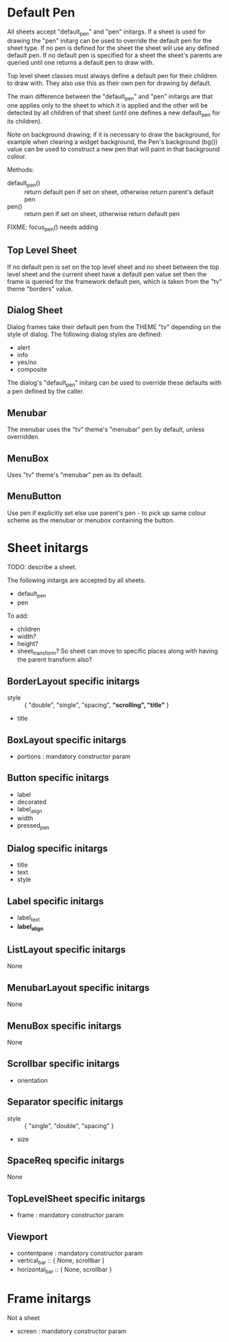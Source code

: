 
* Default Pen
All sheets accept "default_pen" and "pen" initargs. If a sheet is used
for drawing the "pen" initarg can be used to override the default pen
for the sheet type. If no pen is defined for the sheet the sheet will
use any defined default pen. If no default pen is specified for a
sheet the sheet's parents are queried until one returns a default pen
to draw with.

Top level sheet classes must always define a default pen for their
children to draw with. They also use this as their own pen for
drawing by default.

The main difference between the "default_pen" and "pen" initargs are
that one applies only to the sheet to which it is applied and the
other will be detected by all children of that sheet (until one
defines a new default_pen for its children).

Note on background drawing; if it is necessary to draw the background,
for example when clearing a widget background, the Pen's background
(bg()) value can be used to construct a new pen that will paint in
that background colour.

Methods:

    - default_pen() :: return default pen if set on sheet, otherwise
      return parent's default pen
    - pen() :: return pen if set on sheet, otherwise return default
      pen

FIXME: focus_pen() needs adding


** Top Level Sheet
If no default pen is set on the top level sheet and no sheet between
the top level sheet and the current sheet have a default pen value set
then the frame is queried for the framework default pen, which is
taken from the "tv" theme "borders" value.


** Dialog Sheet
Dialog frames take their default pen from the THEME "tv" depending on
the style of dialog. The following dialog styles are defined:

     - alert
     - info
     - yes/no
     - composite

The dialog's "default_pen" initarg can be used to override these
defaults with a pen defined by the caller.

** Menubar
The menubar uses the "tv" theme's "menubar" pen by default, unless
overridden.

** MenuBox
Uses "tv" theme's "menubar" pen as its default.

** MenuButton
Use pen if explicitly set else use parent's pen - to pick up same
colour scheme as the menubar or menubox containing the button.


* Sheet initargs
TODO: describe a sheet.

The following initargs are accepted by all sheets.

    - default_pen
    - pen

To add:

    - children
    - width?
    - height?
    - sheet_transform? So sheet can move to specific places along with
      having the parent transform also?


** BorderLayout specific initargs

    - style :: { "double", "single", "spacing", *"scrolling", "title"* }
    - title


** BoxLayout specific initargs

    - portions : mandatory constructor param


** Button specific initargs

    - label
    - decorated
    - label_align
    - width
    - pressed_pen


** Dialog specific initargs

    - title
    - text
    - style

** Label specific initargs

    - label_text
    - *label_align*


** ListLayout specific initargs
None


** MenubarLayout specific initargs
None


** MenuBox specific initargs
None


** Scrollbar specific initargs

    - orientation


** Separator specific initargs

    - style :: { "single", "double", "spacing" }
    - size


** SpaceReq specific initargs
None


** TopLevelSheet specific initargs

    - frame : mandatory constructor param


** Viewport

    - contentpane : mandatory constructor param
    - vertical_bar :: { None, scrollbar }
    - horizontal_bar :: { None, scrollbar }


* Frame initargs
Not a sheet

    - screen : mandatory constructor param
